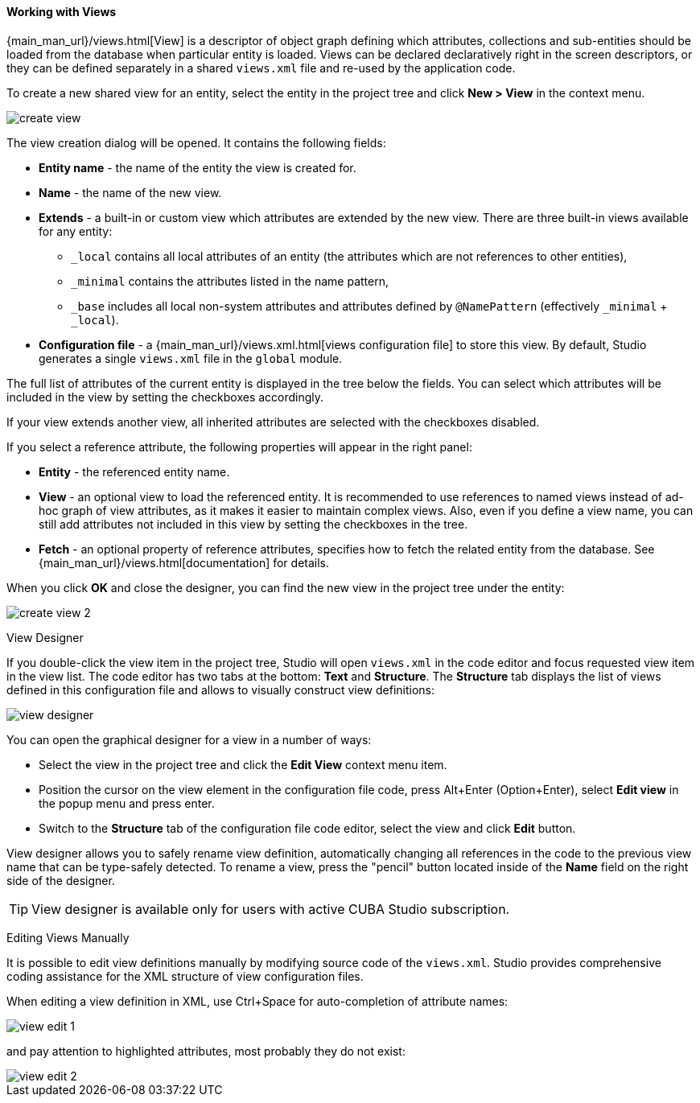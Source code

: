 :sourcesdir: ../../../../source

[[data_model_view]]
==== Working with Views
--
{main_man_url}/views.html[View] is a descriptor of object graph defining which attributes, collections and sub-entities should be loaded from the database when particular entity is loaded. Views can be declared declaratively right in the screen descriptors, or they can be defined separately in a shared `views.xml` file and re-used by the application code.

To create a new shared view for an entity, select the entity in the project tree and click *New > View* in the context menu.

image::features/data_model/create_view.png[align="center"]

The view creation dialog will be opened. It contains the following fields:

* *Entity name* - the name of the entity the view is created for.
* *Name* - the name of the new view.
* *Extends* - a built-in or custom view which attributes are extended by the new view. There are three built-in views available for any entity:
** `_local` contains all local attributes of an entity (the attributes which are not references to other entities),
** `_minimal` contains the attributes listed in the name pattern,
** `_base` includes all local non-system attributes and attributes defined by `@NamePattern` (effectively `_minimal` + `_local`).
* *Configuration file* - a {main_man_url}/views.xml.html[views configuration file] to store this view. By default, Studio generates a single `views.xml` file in the `global` module.

The full list of attributes of the current entity is displayed in the tree below the fields. You can select which attributes will be included in the view by setting the checkboxes accordingly.

If your view extends another view, all inherited attributes are selected with the checkboxes disabled.

If you select a reference attribute, the following properties will appear in the right panel:

* *Entity* - the referenced entity name.
* *View* - an optional view to load the referenced entity. It is recommended to use references to named views instead of ad-hoc graph of view attributes, as it makes it easier to maintain complex views. Also, even if you define a view name, you can still add attributes not included in this view by setting the checkboxes in the tree.
* *Fetch* - an optional property of reference attributes, specifies how to fetch the related entity from the database. See {main_man_url}/views.html[documentation] for details.

When you click *OK* and close the designer, you can find the new view in the project tree under the entity:

image::features/data_model/create_view_2.png[align="center"]

--

[[view_designer]]
View Designer::
--
If you double-click the view item in the project tree, Studio will open `views.xml` in the code editor and focus requested view item in the view list. The code editor has two tabs at the bottom: *Text* and *Structure*. The *Structure* tab displays the list of views defined in this configuration file and allows to visually construct view definitions:

image::features/data_model/view_designer.png[align="center"]

You can open the graphical designer for a view in a number of ways:

* Select the view in the project tree and click the *Edit View* context menu item.

* Position the cursor on the view element in the configuration file code, press Alt+Enter (Option+Enter), select *Edit view* in the popup menu and press enter.

* Switch to the *Structure* tab of the configuration file code editor, select the view and click *Edit* button.

View designer allows you to safely rename view definition, automatically changing all references in the code to the previous view name that can be type-safely detected. To rename a view, press the "pencil" button located inside of the *Name* field on the right side of the designer.

[TIP]
====
View designer is available only for users with active CUBA Studio subscription.
====
--

[[view_editing]]
Editing Views Manually::
--
It is possible to edit view definitions manually by modifying source code of the `views.xml`. Studio provides comprehensive coding assistance for the XML structure of view configuration files.

When editing a view definition in XML, use Ctrl+Space for auto-completion of attribute names:

image::features/data_model/view_edit_1.png[align="center"]

and pay attention to highlighted attributes, most probably they do not exist:

image::features/data_model/view_edit_2.png[align="center"]
--
